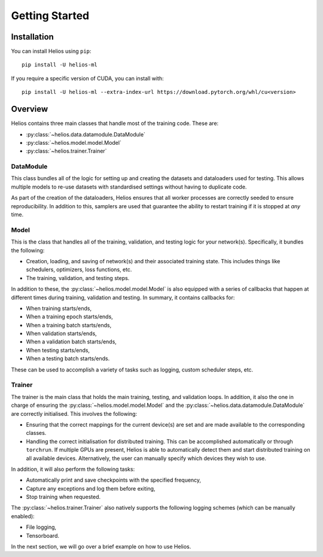 Getting Started
===============

Installation
------------

You can install Helios using ``pip``::

    pip install -U helios-ml

If you require a specific version of CUDA, you can install with::

    pip install -U helios-ml --extra-index-url https://download.pytorch.org/whl/cu<version>

Overview
--------

Helios contains three main classes that handle most of the training code. These are:

* :py:class:`~helios.data.datamodule.DataModule`
* :py:class:`~helios.model.model.Model`
* :py:class:`~helios.trainer.Trainer`

DataModule
~~~~~~~~~~

This class bundles all of the logic for setting up and creating the datasets and
dataloaders used for testing. This allows multiple models to re-use datasets with
standardised settings without having to duplicate code.

As part of the creation of the dataloaders, Helios ensures that all worker processes are
correctly seeded to ensure reproducibility. In addition to this, samplers are used that
guarantee the ability to restart training if it is stopped at *any* time.

Model
~~~~~

This is the class that handles all of the training, validation, and testing logic for your
network(s). Specifically, it bundles the following:

* Creation, loading, and saving of network(s) and their associated training state. This
  includes things like schedulers, optimizers, loss functions, etc.
* The training, validation, and testing steps.

In addition to these, the :py:class:`~helios.model.model.Model` is also equipped with a
series of callbacks that happen at different times during training, validation and
testing. In summary, it contains callbacks for:

* When training starts/ends,
* When a training epoch starts/ends,
* When a training batch starts/ends,
* When validation starts/ends,
* When a validation batch starts/ends,
* When testing starts/ends,
* When a testing batch starts/ends.

These can be used to accomplish a variety of tasks such as logging, custom scheduler
steps, etc.

Trainer
~~~~~~~

The trainer is the main class that holds the main training, testing, and validation loops.
In addition, it also the one in charge of ensuring the
:py:class:`~helios.model.model.Model` and the
:py:class:`~helios.data.datamodule.DataModule` are correctly initialised. This involves
the following:

* Ensuring that the correct mappings for the current device(s) are set and are made
  available to the corresponding classes.
* Handling the correct initialisation for distributed training. This can be accomplished
  automatically or through ``torchrun``. If multiple GPUs are present, Helios is able to
  automatically detect them and start distributed training on all available devices.
  Alternatively, the user can manually specify which devices they wish to use.

In addition, it will also perform the following tasks:

* Automatically print and save checkpoints with the specified frequency,
* Capture any exceptions and log them before exiting,
* Stop training when requested.

The :py:class:`~helios.trainer.Trainer` also natively supports the following logging
schemes (which can be manually enabled):

* File logging,
* Tensorboard.

In the next section, we will go over a brief example on how to use Helios.
